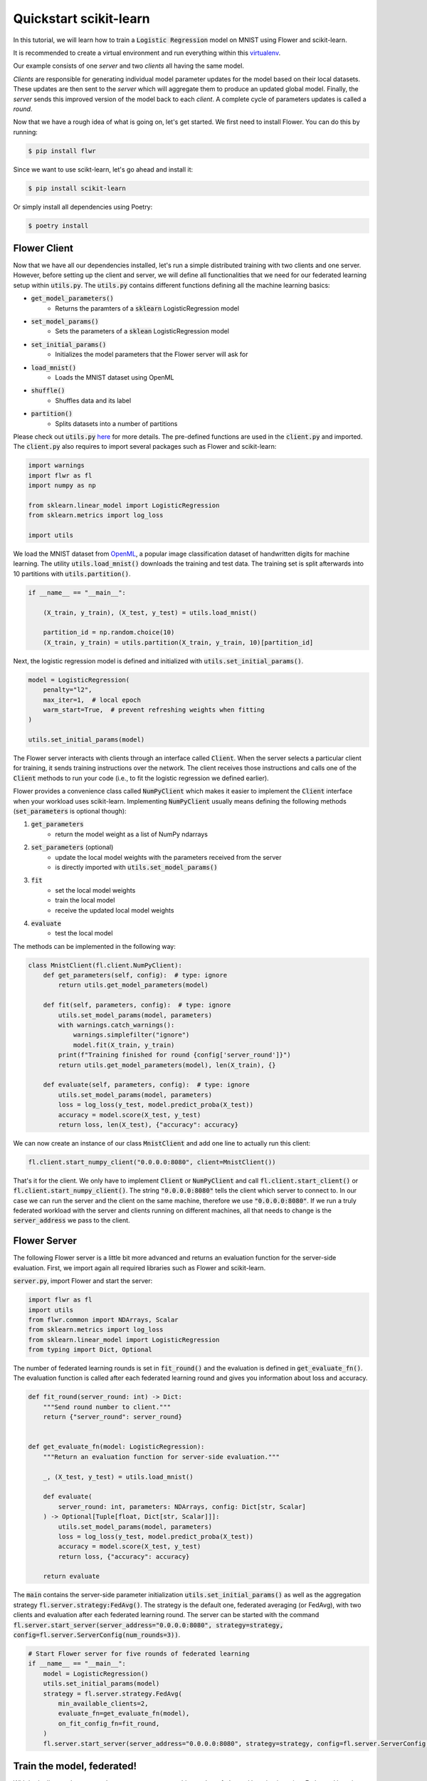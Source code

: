 .. _quickstart-scikitlearn:


Quickstart scikit-learn
=======================

.. meta::
   :description: Check out this Federated Learning quickstart tutorial for using Flower with scikit-learn to train a linear regression model.

In this tutorial, we will learn how to train a :code:`Logistic Regression` model on MNIST using Flower and scikit-learn. 

It is recommended to create a virtual environment and run everything within this `virtualenv <https://flower.dev/docs/recommended-env-setup.html>`_. 

Our example consists of one *server* and two *clients* all having the same model. 

*Clients* are responsible for generating individual model parameter updates for the model based on their local datasets. 
These updates are then sent to the *server* which will aggregate them to produce an updated global model. Finally, the *server* sends this improved version of the model back to each *client*.
A complete cycle of parameters updates is called a *round*.

Now that we have a rough idea of what is going on, let's get started. We first need to install Flower. You can do this by running:

.. code-block:: shell

  $ pip install flwr

Since we want to use scikt-learn, let's go ahead and install it:

.. code-block:: shell

  $ pip install scikit-learn

Or simply install all dependencies using Poetry:

.. code-block:: shell

  $ poetry install


Flower Client
-------------

Now that we have all our dependencies installed, let's run a simple distributed training with two clients and one server.
However, before setting up the client and server, we will define all functionalities that we need for our federated learning setup within :code:`utils.py`. The :code:`utils.py` contains different functions defining all the machine learning basics:

* :code:`get_model_parameters()`
    * Returns the paramters of a :code:`sklearn` LogisticRegression model
* :code:`set_model_params()`
    * Sets the parameters of a :code:`sklean` LogisticRegression model
* :code:`set_initial_params()`
    * Initializes the model parameters that the Flower server will ask for
* :code:`load_mnist()`
    * Loads the MNIST dataset using OpenML
* :code:`shuffle()`
    * Shuffles data and its label
* :code:`partition()`
    * Splits datasets into a number of partitions

Please check out :code:`utils.py` `here <https://github.com/adap/flower/blob/main/examples/sklearn-logreg-mnist/utils.py>`_ for more details.
The pre-defined functions are used in the :code:`client.py` and imported. The :code:`client.py` also requires to import several packages such as Flower and scikit-learn:

.. code-block:: python
      
  import warnings
  import flwr as fl
  import numpy as np

  from sklearn.linear_model import LogisticRegression
  from sklearn.metrics import log_loss

  import utils


We load the MNIST dataset from `OpenML <https://www.openml.org/d/554>`_, a popular image classification dataset of handwritten digits for machine learning. The utility :code:`utils.load_mnist()` downloads the training and test data. The training set is split afterwards into 10 partitions with :code:`utils.partition()`. 

.. code-block:: python

    if __name__ == "__main__":

        (X_train, y_train), (X_test, y_test) = utils.load_mnist()

        partition_id = np.random.choice(10)
        (X_train, y_train) = utils.partition(X_train, y_train, 10)[partition_id]


Next, the logistic regression model is defined and initialized with :code:`utils.set_initial_params()`.

.. code-block:: python

    model = LogisticRegression(
        penalty="l2",
        max_iter=1,  # local epoch
        warm_start=True,  # prevent refreshing weights when fitting
    )

    utils.set_initial_params(model)

The Flower server interacts with clients through an interface called
:code:`Client`. When the server selects a particular client for training, it
sends training instructions over the network. The client receives those
instructions and calls one of the :code:`Client` methods to run your code
(i.e., to fit the logistic regression we defined earlier).

Flower provides a convenience class called :code:`NumPyClient` which makes it
easier to implement the :code:`Client` interface when your workload uses scikit-learn.
Implementing :code:`NumPyClient` usually means defining the following methods
(:code:`set_parameters` is optional though):

#. :code:`get_parameters`
    * return the model weight as a list of NumPy ndarrays
#. :code:`set_parameters` (optional)
    * update the local model weights with the parameters received from the server
    * is directly imported with :code:`utils.set_model_params()`
#. :code:`fit`
    * set the local model weights
    * train the local model
    * receive the updated local model weights
#. :code:`evaluate`
    * test the local model

The methods can be implemented in the following way:

.. code-block:: python

    class MnistClient(fl.client.NumPyClient):
        def get_parameters(self, config):  # type: ignore
            return utils.get_model_parameters(model)

        def fit(self, parameters, config):  # type: ignore
            utils.set_model_params(model, parameters)
            with warnings.catch_warnings():
                warnings.simplefilter("ignore")
                model.fit(X_train, y_train)
            print(f"Training finished for round {config['server_round']}")
            return utils.get_model_parameters(model), len(X_train), {}

        def evaluate(self, parameters, config):  # type: ignore
            utils.set_model_params(model, parameters)
            loss = log_loss(y_test, model.predict_proba(X_test))
            accuracy = model.score(X_test, y_test)
            return loss, len(X_test), {"accuracy": accuracy}


We can now create an instance of our class :code:`MnistClient` and add one line
to actually run this client:

.. code-block:: python

    fl.client.start_numpy_client("0.0.0.0:8080", client=MnistClient())

That's it for the client. We only have to implement :code:`Client` or
:code:`NumPyClient` and call :code:`fl.client.start_client()` or :code:`fl.client.start_numpy_client()`. The string :code:`"0.0.0.0:8080"` tells the client which server to connect to. In our case we can run the server and the client on the same machine, therefore we use
:code:`"0.0.0.0:8080"`. If we run a truly federated workload with the server and
clients running on different machines, all that needs to change is the
:code:`server_address` we pass to the client.

Flower Server
-------------

The following Flower server is a little bit more advanced and returns an evaluation function for the server-side evaluation.
First, we import again all required libraries such as Flower and scikit-learn.

:code:`server.py`, import Flower and start the server:

.. code-block:: python

    import flwr as fl
    import utils
    from flwr.common import NDArrays, Scalar
    from sklearn.metrics import log_loss
    from sklearn.linear_model import LogisticRegression
    from typing import Dict, Optional

The number of federated learning rounds is set in :code:`fit_round()` and the evaluation is defined in :code:`get_evaluate_fn()`.
The evaluation function is called after each federated learning round and gives you information about loss and accuracy.

.. code-block:: python

    def fit_round(server_round: int) -> Dict:
        """Send round number to client."""
        return {"server_round": server_round}


    def get_evaluate_fn(model: LogisticRegression):
        """Return an evaluation function for server-side evaluation."""

        _, (X_test, y_test) = utils.load_mnist()

        def evaluate(
            server_round: int, parameters: NDArrays, config: Dict[str, Scalar]
        ) -> Optional[Tuple[float, Dict[str, Scalar]]]:
            utils.set_model_params(model, parameters)
            loss = log_loss(y_test, model.predict_proba(X_test))
            accuracy = model.score(X_test, y_test)
            return loss, {"accuracy": accuracy}

        return evaluate

The :code:`main` contains the server-side parameter initialization :code:`utils.set_initial_params()` as well as the aggregation strategy :code:`fl.server.strategy:FedAvg()`. The strategy is the default one, federated averaging (or FedAvg), with two clients and evaluation after each federated learning round. The server can be started with the command :code:`fl.server.start_server(server_address="0.0.0.0:8080", strategy=strategy, config=fl.server.ServerConfig(num_rounds=3))`.

.. code-block:: python

    # Start Flower server for five rounds of federated learning
    if __name__ == "__main__":
        model = LogisticRegression()
        utils.set_initial_params(model)
        strategy = fl.server.strategy.FedAvg(
            min_available_clients=2,
            evaluate_fn=get_evaluate_fn(model),
            on_fit_config_fn=fit_round,
        )
        fl.server.start_server(server_address="0.0.0.0:8080", strategy=strategy, config=fl.server.ServerConfig(num_rounds=3))


Train the model, federated!
---------------------------

With both client and server ready, we can now run everything and see federated
learning in action. Federated learning systems usually have a server and multiple clients. We, therefore, have to start the server first:

.. code-block:: shell

    $ python3 server.py

Once the server is running we can start the clients in different terminals.
Open a new terminal and start the first client:

.. code-block:: shell

    $ python3 client.py

Open another terminal and start the second client:

.. code-block:: shell

    $ python3 client.py

Each client will have its own dataset.
You should now see how the training does in the very first terminal (the one that started the server):

.. code-block:: shell

    INFO flower 2022-01-13 13:43:14,859 | app.py:73 | Flower server running (insecure, 3 rounds)
    INFO flower 2022-01-13 13:43:14,859 | server.py:118 | Getting initial parameters
    INFO flower 2022-01-13 13:43:17,903 | server.py:306 | Received initial parameters from one random client
    INFO flower 2022-01-13 13:43:17,903 | server.py:120 | Evaluating initial parameters
    INFO flower 2022-01-13 13:43:17,992 | server.py:123 | initial parameters (loss, other metrics): 2.3025850929940455, {'accuracy': 0.098}
    INFO flower 2022-01-13 13:43:17,992 | server.py:133 | FL starting
    DEBUG flower 2022-01-13 13:43:19,814 | server.py:251 | fit_round: strategy sampled 2 clients (out of 2)
    DEBUG flower 2022-01-13 13:43:20,046 | server.py:260 | fit_round received 2 results and 0 failures
    INFO flower 2022-01-13 13:43:20,220 | server.py:148 | fit progress: (1, 1.3365667871792377, {'accuracy': 0.6605}, 2.227397900000142)
    INFO flower 2022-01-13 13:43:20,220 | server.py:199 | evaluate_round: no clients selected, cancel
    DEBUG flower 2022-01-13 13:43:20,220 | server.py:251 | fit_round: strategy sampled 2 clients (out of 2)
    DEBUG flower 2022-01-13 13:43:20,456 | server.py:260 | fit_round received 2 results and 0 failures
    INFO flower 2022-01-13 13:43:20,603 | server.py:148 | fit progress: (2, 0.721620492535375, {'accuracy': 0.7796}, 2.6108531999998377)
    INFO flower 2022-01-13 13:43:20,603 | server.py:199 | evaluate_round: no clients selected, cancel
    DEBUG flower 2022-01-13 13:43:20,603 | server.py:251 | fit_round: strategy sampled 2 clients (out of 2)
    DEBUG flower 2022-01-13 13:43:20,837 | server.py:260 | fit_round received 2 results and 0 failures
    INFO flower 2022-01-13 13:43:20,967 | server.py:148 | fit progress: (3, 0.5843629244915138, {'accuracy': 0.8217}, 2.9750180000010005)
    INFO flower 2022-01-13 13:43:20,968 | server.py:199 | evaluate_round: no clients selected, cancel
    INFO flower 2022-01-13 13:43:20,968 | server.py:172 | FL finished in 2.975252800000817
    INFO flower 2022-01-13 13:43:20,968 | app.py:109 | app_fit: losses_distributed []
    INFO flower 2022-01-13 13:43:20,968 | app.py:110 | app_fit: metrics_distributed {}
    INFO flower 2022-01-13 13:43:20,968 | app.py:111 | app_fit: losses_centralized [(0, 2.3025850929940455), (1, 1.3365667871792377), (2, 0.721620492535375), (3, 0.5843629244915138)]
    INFO flower 2022-01-13 13:43:20,968 | app.py:112 | app_fit: metrics_centralized {'accuracy': [(0, 0.098), (1, 0.6605), (2, 0.7796), (3, 0.8217)]}
    DEBUG flower 2022-01-13 13:43:20,968 | server.py:201 | evaluate_round: strategy sampled 2 clients (out of 2)
    DEBUG flower 2022-01-13 13:43:21,232 | server.py:210 | evaluate_round received 2 results and 0 failures
    INFO flower 2022-01-13 13:43:21,232 | app.py:121 | app_evaluate: federated loss: 0.5843629240989685
    INFO flower 2022-01-13 13:43:21,232 | app.py:122 | app_evaluate: results [('ipv4:127.0.0.1:53980', EvaluateRes(loss=0.5843629240989685, num_examples=10000, accuracy=0.0, metrics={'accuracy': 0.8217})), ('ipv4:127.0.0.1:53982', EvaluateRes(loss=0.5843629240989685, num_examples=10000, accuracy=0.0, metrics={'accuracy': 0.8217}))]
    INFO flower 2022-01-13 13:43:21,232 | app.py:127 | app_evaluate: failures []

Congratulations!
You've successfully built and run your first federated learning system.
The full `source code <https://github.com/adap/flower/tree/main/examples/sklearn-logreg-mnist>`_ for this example can be found in :code:`examples/sklearn-logreg-mnist`.
